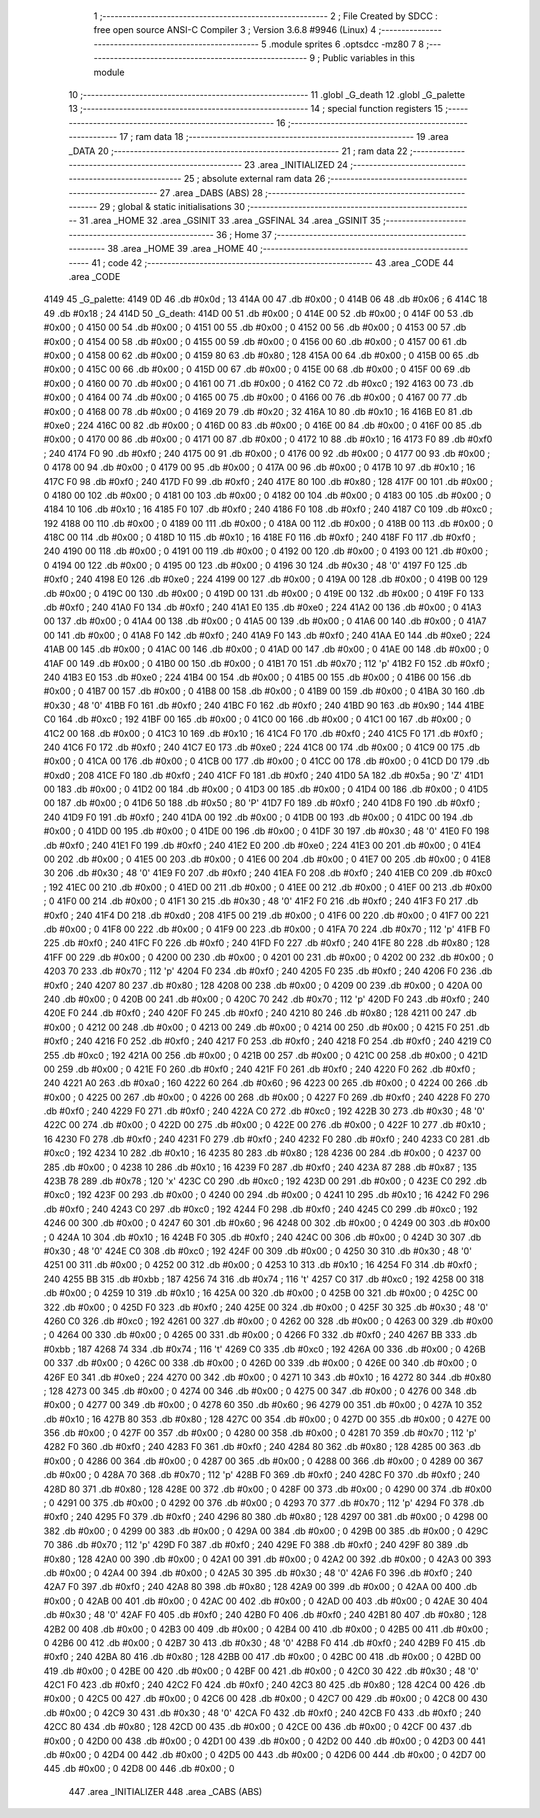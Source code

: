                               1 ;--------------------------------------------------------
                              2 ; File Created by SDCC : free open source ANSI-C Compiler
                              3 ; Version 3.6.8 #9946 (Linux)
                              4 ;--------------------------------------------------------
                              5 	.module sprites
                              6 	.optsdcc -mz80
                              7 	
                              8 ;--------------------------------------------------------
                              9 ; Public variables in this module
                             10 ;--------------------------------------------------------
                             11 	.globl _G_death
                             12 	.globl _G_palette
                             13 ;--------------------------------------------------------
                             14 ; special function registers
                             15 ;--------------------------------------------------------
                             16 ;--------------------------------------------------------
                             17 ; ram data
                             18 ;--------------------------------------------------------
                             19 	.area _DATA
                             20 ;--------------------------------------------------------
                             21 ; ram data
                             22 ;--------------------------------------------------------
                             23 	.area _INITIALIZED
                             24 ;--------------------------------------------------------
                             25 ; absolute external ram data
                             26 ;--------------------------------------------------------
                             27 	.area _DABS (ABS)
                             28 ;--------------------------------------------------------
                             29 ; global & static initialisations
                             30 ;--------------------------------------------------------
                             31 	.area _HOME
                             32 	.area _GSINIT
                             33 	.area _GSFINAL
                             34 	.area _GSINIT
                             35 ;--------------------------------------------------------
                             36 ; Home
                             37 ;--------------------------------------------------------
                             38 	.area _HOME
                             39 	.area _HOME
                             40 ;--------------------------------------------------------
                             41 ; code
                             42 ;--------------------------------------------------------
                             43 	.area _CODE
                             44 	.area _CODE
   4149                      45 _G_palette:
   4149 0D                   46 	.db #0x0d	; 13
   414A 00                   47 	.db #0x00	; 0
   414B 06                   48 	.db #0x06	; 6
   414C 18                   49 	.db #0x18	; 24
   414D                      50 _G_death:
   414D 00                   51 	.db #0x00	; 0
   414E 00                   52 	.db #0x00	; 0
   414F 00                   53 	.db #0x00	; 0
   4150 00                   54 	.db #0x00	; 0
   4151 00                   55 	.db #0x00	; 0
   4152 00                   56 	.db #0x00	; 0
   4153 00                   57 	.db #0x00	; 0
   4154 00                   58 	.db #0x00	; 0
   4155 00                   59 	.db #0x00	; 0
   4156 00                   60 	.db #0x00	; 0
   4157 00                   61 	.db #0x00	; 0
   4158 00                   62 	.db #0x00	; 0
   4159 80                   63 	.db #0x80	; 128
   415A 00                   64 	.db #0x00	; 0
   415B 00                   65 	.db #0x00	; 0
   415C 00                   66 	.db #0x00	; 0
   415D 00                   67 	.db #0x00	; 0
   415E 00                   68 	.db #0x00	; 0
   415F 00                   69 	.db #0x00	; 0
   4160 00                   70 	.db #0x00	; 0
   4161 00                   71 	.db #0x00	; 0
   4162 C0                   72 	.db #0xc0	; 192
   4163 00                   73 	.db #0x00	; 0
   4164 00                   74 	.db #0x00	; 0
   4165 00                   75 	.db #0x00	; 0
   4166 00                   76 	.db #0x00	; 0
   4167 00                   77 	.db #0x00	; 0
   4168 00                   78 	.db #0x00	; 0
   4169 20                   79 	.db #0x20	; 32
   416A 10                   80 	.db #0x10	; 16
   416B E0                   81 	.db #0xe0	; 224
   416C 00                   82 	.db #0x00	; 0
   416D 00                   83 	.db #0x00	; 0
   416E 00                   84 	.db #0x00	; 0
   416F 00                   85 	.db #0x00	; 0
   4170 00                   86 	.db #0x00	; 0
   4171 00                   87 	.db #0x00	; 0
   4172 10                   88 	.db #0x10	; 16
   4173 F0                   89 	.db #0xf0	; 240
   4174 F0                   90 	.db #0xf0	; 240
   4175 00                   91 	.db #0x00	; 0
   4176 00                   92 	.db #0x00	; 0
   4177 00                   93 	.db #0x00	; 0
   4178 00                   94 	.db #0x00	; 0
   4179 00                   95 	.db #0x00	; 0
   417A 00                   96 	.db #0x00	; 0
   417B 10                   97 	.db #0x10	; 16
   417C F0                   98 	.db #0xf0	; 240
   417D F0                   99 	.db #0xf0	; 240
   417E 80                  100 	.db #0x80	; 128
   417F 00                  101 	.db #0x00	; 0
   4180 00                  102 	.db #0x00	; 0
   4181 00                  103 	.db #0x00	; 0
   4182 00                  104 	.db #0x00	; 0
   4183 00                  105 	.db #0x00	; 0
   4184 10                  106 	.db #0x10	; 16
   4185 F0                  107 	.db #0xf0	; 240
   4186 F0                  108 	.db #0xf0	; 240
   4187 C0                  109 	.db #0xc0	; 192
   4188 00                  110 	.db #0x00	; 0
   4189 00                  111 	.db #0x00	; 0
   418A 00                  112 	.db #0x00	; 0
   418B 00                  113 	.db #0x00	; 0
   418C 00                  114 	.db #0x00	; 0
   418D 10                  115 	.db #0x10	; 16
   418E F0                  116 	.db #0xf0	; 240
   418F F0                  117 	.db #0xf0	; 240
   4190 00                  118 	.db #0x00	; 0
   4191 00                  119 	.db #0x00	; 0
   4192 00                  120 	.db #0x00	; 0
   4193 00                  121 	.db #0x00	; 0
   4194 00                  122 	.db #0x00	; 0
   4195 00                  123 	.db #0x00	; 0
   4196 30                  124 	.db #0x30	; 48	'0'
   4197 F0                  125 	.db #0xf0	; 240
   4198 E0                  126 	.db #0xe0	; 224
   4199 00                  127 	.db #0x00	; 0
   419A 00                  128 	.db #0x00	; 0
   419B 00                  129 	.db #0x00	; 0
   419C 00                  130 	.db #0x00	; 0
   419D 00                  131 	.db #0x00	; 0
   419E 00                  132 	.db #0x00	; 0
   419F F0                  133 	.db #0xf0	; 240
   41A0 F0                  134 	.db #0xf0	; 240
   41A1 E0                  135 	.db #0xe0	; 224
   41A2 00                  136 	.db #0x00	; 0
   41A3 00                  137 	.db #0x00	; 0
   41A4 00                  138 	.db #0x00	; 0
   41A5 00                  139 	.db #0x00	; 0
   41A6 00                  140 	.db #0x00	; 0
   41A7 00                  141 	.db #0x00	; 0
   41A8 F0                  142 	.db #0xf0	; 240
   41A9 F0                  143 	.db #0xf0	; 240
   41AA E0                  144 	.db #0xe0	; 224
   41AB 00                  145 	.db #0x00	; 0
   41AC 00                  146 	.db #0x00	; 0
   41AD 00                  147 	.db #0x00	; 0
   41AE 00                  148 	.db #0x00	; 0
   41AF 00                  149 	.db #0x00	; 0
   41B0 00                  150 	.db #0x00	; 0
   41B1 70                  151 	.db #0x70	; 112	'p'
   41B2 F0                  152 	.db #0xf0	; 240
   41B3 E0                  153 	.db #0xe0	; 224
   41B4 00                  154 	.db #0x00	; 0
   41B5 00                  155 	.db #0x00	; 0
   41B6 00                  156 	.db #0x00	; 0
   41B7 00                  157 	.db #0x00	; 0
   41B8 00                  158 	.db #0x00	; 0
   41B9 00                  159 	.db #0x00	; 0
   41BA 30                  160 	.db #0x30	; 48	'0'
   41BB F0                  161 	.db #0xf0	; 240
   41BC F0                  162 	.db #0xf0	; 240
   41BD 90                  163 	.db #0x90	; 144
   41BE C0                  164 	.db #0xc0	; 192
   41BF 00                  165 	.db #0x00	; 0
   41C0 00                  166 	.db #0x00	; 0
   41C1 00                  167 	.db #0x00	; 0
   41C2 00                  168 	.db #0x00	; 0
   41C3 10                  169 	.db #0x10	; 16
   41C4 F0                  170 	.db #0xf0	; 240
   41C5 F0                  171 	.db #0xf0	; 240
   41C6 F0                  172 	.db #0xf0	; 240
   41C7 E0                  173 	.db #0xe0	; 224
   41C8 00                  174 	.db #0x00	; 0
   41C9 00                  175 	.db #0x00	; 0
   41CA 00                  176 	.db #0x00	; 0
   41CB 00                  177 	.db #0x00	; 0
   41CC 00                  178 	.db #0x00	; 0
   41CD D0                  179 	.db #0xd0	; 208
   41CE F0                  180 	.db #0xf0	; 240
   41CF F0                  181 	.db #0xf0	; 240
   41D0 5A                  182 	.db #0x5a	; 90	'Z'
   41D1 00                  183 	.db #0x00	; 0
   41D2 00                  184 	.db #0x00	; 0
   41D3 00                  185 	.db #0x00	; 0
   41D4 00                  186 	.db #0x00	; 0
   41D5 00                  187 	.db #0x00	; 0
   41D6 50                  188 	.db #0x50	; 80	'P'
   41D7 F0                  189 	.db #0xf0	; 240
   41D8 F0                  190 	.db #0xf0	; 240
   41D9 F0                  191 	.db #0xf0	; 240
   41DA 00                  192 	.db #0x00	; 0
   41DB 00                  193 	.db #0x00	; 0
   41DC 00                  194 	.db #0x00	; 0
   41DD 00                  195 	.db #0x00	; 0
   41DE 00                  196 	.db #0x00	; 0
   41DF 30                  197 	.db #0x30	; 48	'0'
   41E0 F0                  198 	.db #0xf0	; 240
   41E1 F0                  199 	.db #0xf0	; 240
   41E2 E0                  200 	.db #0xe0	; 224
   41E3 00                  201 	.db #0x00	; 0
   41E4 00                  202 	.db #0x00	; 0
   41E5 00                  203 	.db #0x00	; 0
   41E6 00                  204 	.db #0x00	; 0
   41E7 00                  205 	.db #0x00	; 0
   41E8 30                  206 	.db #0x30	; 48	'0'
   41E9 F0                  207 	.db #0xf0	; 240
   41EA F0                  208 	.db #0xf0	; 240
   41EB C0                  209 	.db #0xc0	; 192
   41EC 00                  210 	.db #0x00	; 0
   41ED 00                  211 	.db #0x00	; 0
   41EE 00                  212 	.db #0x00	; 0
   41EF 00                  213 	.db #0x00	; 0
   41F0 00                  214 	.db #0x00	; 0
   41F1 30                  215 	.db #0x30	; 48	'0'
   41F2 F0                  216 	.db #0xf0	; 240
   41F3 F0                  217 	.db #0xf0	; 240
   41F4 D0                  218 	.db #0xd0	; 208
   41F5 00                  219 	.db #0x00	; 0
   41F6 00                  220 	.db #0x00	; 0
   41F7 00                  221 	.db #0x00	; 0
   41F8 00                  222 	.db #0x00	; 0
   41F9 00                  223 	.db #0x00	; 0
   41FA 70                  224 	.db #0x70	; 112	'p'
   41FB F0                  225 	.db #0xf0	; 240
   41FC F0                  226 	.db #0xf0	; 240
   41FD F0                  227 	.db #0xf0	; 240
   41FE 80                  228 	.db #0x80	; 128
   41FF 00                  229 	.db #0x00	; 0
   4200 00                  230 	.db #0x00	; 0
   4201 00                  231 	.db #0x00	; 0
   4202 00                  232 	.db #0x00	; 0
   4203 70                  233 	.db #0x70	; 112	'p'
   4204 F0                  234 	.db #0xf0	; 240
   4205 F0                  235 	.db #0xf0	; 240
   4206 F0                  236 	.db #0xf0	; 240
   4207 80                  237 	.db #0x80	; 128
   4208 00                  238 	.db #0x00	; 0
   4209 00                  239 	.db #0x00	; 0
   420A 00                  240 	.db #0x00	; 0
   420B 00                  241 	.db #0x00	; 0
   420C 70                  242 	.db #0x70	; 112	'p'
   420D F0                  243 	.db #0xf0	; 240
   420E F0                  244 	.db #0xf0	; 240
   420F F0                  245 	.db #0xf0	; 240
   4210 80                  246 	.db #0x80	; 128
   4211 00                  247 	.db #0x00	; 0
   4212 00                  248 	.db #0x00	; 0
   4213 00                  249 	.db #0x00	; 0
   4214 00                  250 	.db #0x00	; 0
   4215 F0                  251 	.db #0xf0	; 240
   4216 F0                  252 	.db #0xf0	; 240
   4217 F0                  253 	.db #0xf0	; 240
   4218 F0                  254 	.db #0xf0	; 240
   4219 C0                  255 	.db #0xc0	; 192
   421A 00                  256 	.db #0x00	; 0
   421B 00                  257 	.db #0x00	; 0
   421C 00                  258 	.db #0x00	; 0
   421D 00                  259 	.db #0x00	; 0
   421E F0                  260 	.db #0xf0	; 240
   421F F0                  261 	.db #0xf0	; 240
   4220 F0                  262 	.db #0xf0	; 240
   4221 A0                  263 	.db #0xa0	; 160
   4222 60                  264 	.db #0x60	; 96
   4223 00                  265 	.db #0x00	; 0
   4224 00                  266 	.db #0x00	; 0
   4225 00                  267 	.db #0x00	; 0
   4226 00                  268 	.db #0x00	; 0
   4227 F0                  269 	.db #0xf0	; 240
   4228 F0                  270 	.db #0xf0	; 240
   4229 F0                  271 	.db #0xf0	; 240
   422A C0                  272 	.db #0xc0	; 192
   422B 30                  273 	.db #0x30	; 48	'0'
   422C 00                  274 	.db #0x00	; 0
   422D 00                  275 	.db #0x00	; 0
   422E 00                  276 	.db #0x00	; 0
   422F 10                  277 	.db #0x10	; 16
   4230 F0                  278 	.db #0xf0	; 240
   4231 F0                  279 	.db #0xf0	; 240
   4232 F0                  280 	.db #0xf0	; 240
   4233 C0                  281 	.db #0xc0	; 192
   4234 10                  282 	.db #0x10	; 16
   4235 80                  283 	.db #0x80	; 128
   4236 00                  284 	.db #0x00	; 0
   4237 00                  285 	.db #0x00	; 0
   4238 10                  286 	.db #0x10	; 16
   4239 F0                  287 	.db #0xf0	; 240
   423A 87                  288 	.db #0x87	; 135
   423B 78                  289 	.db #0x78	; 120	'x'
   423C C0                  290 	.db #0xc0	; 192
   423D 00                  291 	.db #0x00	; 0
   423E C0                  292 	.db #0xc0	; 192
   423F 00                  293 	.db #0x00	; 0
   4240 00                  294 	.db #0x00	; 0
   4241 10                  295 	.db #0x10	; 16
   4242 F0                  296 	.db #0xf0	; 240
   4243 C0                  297 	.db #0xc0	; 192
   4244 F0                  298 	.db #0xf0	; 240
   4245 C0                  299 	.db #0xc0	; 192
   4246 00                  300 	.db #0x00	; 0
   4247 60                  301 	.db #0x60	; 96
   4248 00                  302 	.db #0x00	; 0
   4249 00                  303 	.db #0x00	; 0
   424A 10                  304 	.db #0x10	; 16
   424B F0                  305 	.db #0xf0	; 240
   424C 00                  306 	.db #0x00	; 0
   424D 30                  307 	.db #0x30	; 48	'0'
   424E C0                  308 	.db #0xc0	; 192
   424F 00                  309 	.db #0x00	; 0
   4250 30                  310 	.db #0x30	; 48	'0'
   4251 00                  311 	.db #0x00	; 0
   4252 00                  312 	.db #0x00	; 0
   4253 10                  313 	.db #0x10	; 16
   4254 F0                  314 	.db #0xf0	; 240
   4255 BB                  315 	.db #0xbb	; 187
   4256 74                  316 	.db #0x74	; 116	't'
   4257 C0                  317 	.db #0xc0	; 192
   4258 00                  318 	.db #0x00	; 0
   4259 10                  319 	.db #0x10	; 16
   425A 00                  320 	.db #0x00	; 0
   425B 00                  321 	.db #0x00	; 0
   425C 00                  322 	.db #0x00	; 0
   425D F0                  323 	.db #0xf0	; 240
   425E 00                  324 	.db #0x00	; 0
   425F 30                  325 	.db #0x30	; 48	'0'
   4260 C0                  326 	.db #0xc0	; 192
   4261 00                  327 	.db #0x00	; 0
   4262 00                  328 	.db #0x00	; 0
   4263 00                  329 	.db #0x00	; 0
   4264 00                  330 	.db #0x00	; 0
   4265 00                  331 	.db #0x00	; 0
   4266 F0                  332 	.db #0xf0	; 240
   4267 BB                  333 	.db #0xbb	; 187
   4268 74                  334 	.db #0x74	; 116	't'
   4269 C0                  335 	.db #0xc0	; 192
   426A 00                  336 	.db #0x00	; 0
   426B 00                  337 	.db #0x00	; 0
   426C 00                  338 	.db #0x00	; 0
   426D 00                  339 	.db #0x00	; 0
   426E 00                  340 	.db #0x00	; 0
   426F E0                  341 	.db #0xe0	; 224
   4270 00                  342 	.db #0x00	; 0
   4271 10                  343 	.db #0x10	; 16
   4272 80                  344 	.db #0x80	; 128
   4273 00                  345 	.db #0x00	; 0
   4274 00                  346 	.db #0x00	; 0
   4275 00                  347 	.db #0x00	; 0
   4276 00                  348 	.db #0x00	; 0
   4277 00                  349 	.db #0x00	; 0
   4278 60                  350 	.db #0x60	; 96
   4279 00                  351 	.db #0x00	; 0
   427A 10                  352 	.db #0x10	; 16
   427B 80                  353 	.db #0x80	; 128
   427C 00                  354 	.db #0x00	; 0
   427D 00                  355 	.db #0x00	; 0
   427E 00                  356 	.db #0x00	; 0
   427F 00                  357 	.db #0x00	; 0
   4280 00                  358 	.db #0x00	; 0
   4281 70                  359 	.db #0x70	; 112	'p'
   4282 F0                  360 	.db #0xf0	; 240
   4283 F0                  361 	.db #0xf0	; 240
   4284 80                  362 	.db #0x80	; 128
   4285 00                  363 	.db #0x00	; 0
   4286 00                  364 	.db #0x00	; 0
   4287 00                  365 	.db #0x00	; 0
   4288 00                  366 	.db #0x00	; 0
   4289 00                  367 	.db #0x00	; 0
   428A 70                  368 	.db #0x70	; 112	'p'
   428B F0                  369 	.db #0xf0	; 240
   428C F0                  370 	.db #0xf0	; 240
   428D 80                  371 	.db #0x80	; 128
   428E 00                  372 	.db #0x00	; 0
   428F 00                  373 	.db #0x00	; 0
   4290 00                  374 	.db #0x00	; 0
   4291 00                  375 	.db #0x00	; 0
   4292 00                  376 	.db #0x00	; 0
   4293 70                  377 	.db #0x70	; 112	'p'
   4294 F0                  378 	.db #0xf0	; 240
   4295 F0                  379 	.db #0xf0	; 240
   4296 80                  380 	.db #0x80	; 128
   4297 00                  381 	.db #0x00	; 0
   4298 00                  382 	.db #0x00	; 0
   4299 00                  383 	.db #0x00	; 0
   429A 00                  384 	.db #0x00	; 0
   429B 00                  385 	.db #0x00	; 0
   429C 70                  386 	.db #0x70	; 112	'p'
   429D F0                  387 	.db #0xf0	; 240
   429E F0                  388 	.db #0xf0	; 240
   429F 80                  389 	.db #0x80	; 128
   42A0 00                  390 	.db #0x00	; 0
   42A1 00                  391 	.db #0x00	; 0
   42A2 00                  392 	.db #0x00	; 0
   42A3 00                  393 	.db #0x00	; 0
   42A4 00                  394 	.db #0x00	; 0
   42A5 30                  395 	.db #0x30	; 48	'0'
   42A6 F0                  396 	.db #0xf0	; 240
   42A7 F0                  397 	.db #0xf0	; 240
   42A8 80                  398 	.db #0x80	; 128
   42A9 00                  399 	.db #0x00	; 0
   42AA 00                  400 	.db #0x00	; 0
   42AB 00                  401 	.db #0x00	; 0
   42AC 00                  402 	.db #0x00	; 0
   42AD 00                  403 	.db #0x00	; 0
   42AE 30                  404 	.db #0x30	; 48	'0'
   42AF F0                  405 	.db #0xf0	; 240
   42B0 F0                  406 	.db #0xf0	; 240
   42B1 80                  407 	.db #0x80	; 128
   42B2 00                  408 	.db #0x00	; 0
   42B3 00                  409 	.db #0x00	; 0
   42B4 00                  410 	.db #0x00	; 0
   42B5 00                  411 	.db #0x00	; 0
   42B6 00                  412 	.db #0x00	; 0
   42B7 30                  413 	.db #0x30	; 48	'0'
   42B8 F0                  414 	.db #0xf0	; 240
   42B9 F0                  415 	.db #0xf0	; 240
   42BA 80                  416 	.db #0x80	; 128
   42BB 00                  417 	.db #0x00	; 0
   42BC 00                  418 	.db #0x00	; 0
   42BD 00                  419 	.db #0x00	; 0
   42BE 00                  420 	.db #0x00	; 0
   42BF 00                  421 	.db #0x00	; 0
   42C0 30                  422 	.db #0x30	; 48	'0'
   42C1 F0                  423 	.db #0xf0	; 240
   42C2 F0                  424 	.db #0xf0	; 240
   42C3 80                  425 	.db #0x80	; 128
   42C4 00                  426 	.db #0x00	; 0
   42C5 00                  427 	.db #0x00	; 0
   42C6 00                  428 	.db #0x00	; 0
   42C7 00                  429 	.db #0x00	; 0
   42C8 00                  430 	.db #0x00	; 0
   42C9 30                  431 	.db #0x30	; 48	'0'
   42CA F0                  432 	.db #0xf0	; 240
   42CB F0                  433 	.db #0xf0	; 240
   42CC 80                  434 	.db #0x80	; 128
   42CD 00                  435 	.db #0x00	; 0
   42CE 00                  436 	.db #0x00	; 0
   42CF 00                  437 	.db #0x00	; 0
   42D0 00                  438 	.db #0x00	; 0
   42D1 00                  439 	.db #0x00	; 0
   42D2 00                  440 	.db #0x00	; 0
   42D3 00                  441 	.db #0x00	; 0
   42D4 00                  442 	.db #0x00	; 0
   42D5 00                  443 	.db #0x00	; 0
   42D6 00                  444 	.db #0x00	; 0
   42D7 00                  445 	.db #0x00	; 0
   42D8 00                  446 	.db #0x00	; 0
                            447 	.area _INITIALIZER
                            448 	.area _CABS (ABS)
